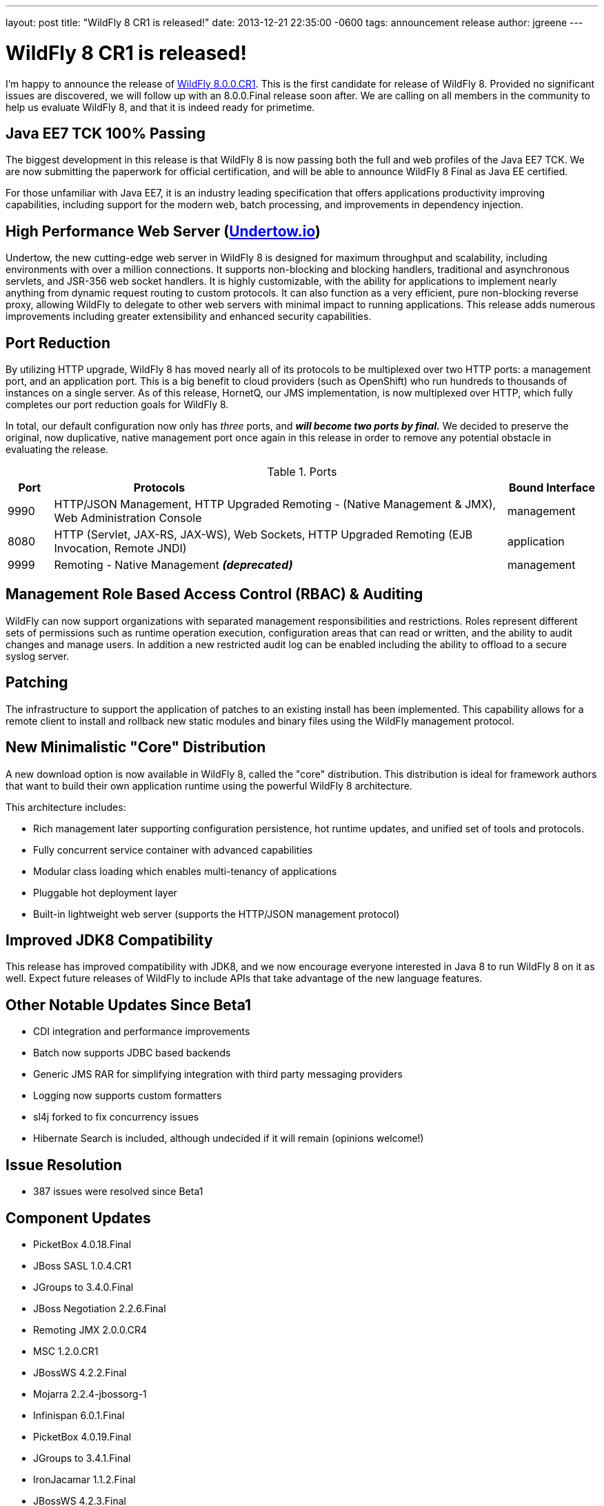 ---
layout: post
title:  "WildFly 8 CR1 is released!"
date:   2013-12-21 22:35:00 -0600
tags:   announcement release
author: jgreene
---

= WildFly 8 CR1 is released!

I'm happy to announce the release of link:{base_url}/downloads/[WildFly 8.0.0.CR1]. 
This is the first candidate for release of WildFly 8. Provided no significant 
issues are discovered, we will follow up with an 8.0.0.Final release soon after. 
We are calling on all members in the community to help us evaluate WildFly 8,
and that it is indeed ready for primetime. 

Java EE7 TCK 100% Passing
-------------------------
The biggest development in this release is that WildFly 8 is now passing both the 
full and web profiles of the Java EE7 TCK. We are now submitting the paperwork
for official certification, and will be able to announce WildFly 8 Final as Java EE certified.

For those unfamiliar with Java EE7, it is an industry leading specification that offers
applications productivity improving capabilities, including support for the modern web, 
batch processing, and improvements in dependency injection. 


High Performance Web Server (http://undertow.io/[Undertow.io])
--------------------------------------------------------------
Undertow, the new cutting-edge web server in WildFly 8 is designed for
maximum throughput and scalability, including environments with over a
million connections. It supports non-blocking and blocking handlers,
traditional and asynchronous servlets, and JSR-356 web socket handlers.
It is highly customizable, with the ability for applications to
implement nearly anything from dynamic request routing to custom
protocols. It can also function as a very efficient, pure non-blocking
reverse proxy, allowing WildFly to delegate to other web servers with
minimal impact to running applications. This release adds numerous
improvements including greater extensibility and enhanced security 
capabilities.

Port Reduction
--------------
By utilizing HTTP upgrade, WildFly 8 has moved nearly all of its protocols to be multiplexed 
over two HTTP ports: a management port, and an application port.  This is a big benefit to 
cloud providers (such as OpenShift) who run hundreds to thousands of instances on a single 
server.  As of this release, HornetQ, our JMS implementation, is now multiplexed over HTTP, 
which fully completes our port reduction goals for WildFly 8.

In total, our default configuration now only has _three_ ports, and *_will become 
two ports by final._* We decided to preserve the original, now duplicative, native management port once again in 
this release in order to remove any potential obstacle in evaluating the release. 

.Ports
[cols="<1,<10,<2",options="header"]
|=============================================================================================================================
|Port|Protocols                                                                                            | Bound Interface
|9990|HTTP/JSON Management, HTTP Upgraded Remoting - (Native Management & JMX), Web Administration Console | management
|8080|HTTP (Servlet, JAX-RS, JAX-WS), Web Sockets, HTTP Upgraded Remoting (EJB Invocation, Remote JNDI)    | application
|9999|Remoting - Native Management *_(deprecated)_*                                                        | management
|=============================================================================================================================

Management Role Based Access Control (RBAC) & Auditing
------------------------------------------------------
WildFly can now support organizations with separated management
responsibilities and restrictions. Roles represent different sets of
permissions such as runtime operation execution, configuration areas
that can read or written, and the ability to audit changes and manage
users. In addition a new restricted audit log can be enabled including
the ability to offload to a secure syslog server.

Patching
--------
The infrastructure to support the application of patches to an existing
install has been implemented. This capability allows for a remote client
to install and rollback new static modules and binary files using the
WildFly management protocol.

New Minimalistic "Core" Distribution
------------------------------------
A new download option is now available in WildFly 8, called the "core" distribution.
This distribution is ideal for framework authors that want to build their own application 
runtime using the powerful WildFly 8 architecture. 

This architecture includes:

* Rich management later supporting configuration persistence, hot runtime updates, and unified set of tools and protocols.
* Fully concurrent service container with advanced capabilities
* Modular class loading which enables multi-tenancy of applications
* Pluggable hot deployment layer
* Built-in lightweight web server (supports the HTTP/JSON management protocol)


Improved JDK8 Compatibility
---------------------------
This release has improved compatibility with JDK8, and we now encourage everyone interested
in Java 8 to run WildFly 8 on it as well. Expect future releases of WildFly to include APIs that
take advantage of the new language features.

Other Notable Updates Since Beta1
---------------------------------

* CDI integration and performance improvements
* Batch now supports JDBC based backends
* Generic JMS RAR for simplifying integration with third party messaging providers
* Logging now supports custom formatters
* sl4j forked to fix concurrency issues
* Hibernate Search is included, although undecided if it will remain (opinions welcome!)

Issue Resolution
----------------

* 387 issues were resolved since Beta1

Component Updates
-----------------
* PicketBox 4.0.18.Final
* JBoss SASL 1.0.4.CR1
* JGroups to 3.4.0.Final
* JBoss Negotiation 2.2.6.Final
* Remoting JMX 2.0.0.CR4
* MSC 1.2.0.CR1
* JBossWS 4.2.2.Final
* Mojarra 2.2.4-jbossorg-1
* Infinispan 6.0.1.Final
* PicketBox 4.0.19.Final
* JGroups to 3.4.1.Final
* IronJacamar 1.1.2.Final
* JBossWS 4.2.3.Final
* Narayana 5.0.0.CR2
* Generic JMS RA 1.0.1.Final
* HornetQ 2.4.0.Final
* Javamail 1.5.0
* Hibernate 4.3.0.Final
* Hibernate Validator 5.0.2.Final
* Hibernate Search 4.5.0.Alpha2
* JacORB 2.3.2-jbossorg-5
* JBeret 1.0.0.CR1
* Jandex 1.1.0.Final
* JBoss Marshalling 1.4.2.Final
* Netty 4.0.13.Final
* Netty XNIO Transport 0.1.1.CR1
* Undertow 1.0.0.Beta30
* Weld 2.1.1.Final
* XNIO 3.2.0.Beta4
* Apache CXF 2.7.7
* RestEASY 3.0.6.Final
* Syslog4j 0.9.30

